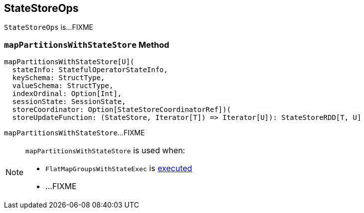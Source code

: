 == [[StateStoreOps]] StateStoreOps

`StateStoreOps` is...FIXME

=== [[mapPartitionsWithStateStore]] `mapPartitionsWithStateStore` Method

[source, scala]
----
mapPartitionsWithStateStore[U](
  stateInfo: StatefulOperatorStateInfo,
  keySchema: StructType,
  valueSchema: StructType,
  indexOrdinal: Option[Int],
  sessionState: SessionState,
  storeCoordinator: Option[StateStoreCoordinatorRef])(
  storeUpdateFunction: (StateStore, Iterator[T]) => Iterator[U]): StateStoreRDD[T, U]
----

`mapPartitionsWithStateStore`...FIXME

[NOTE]
====
`mapPartitionsWithStateStore` is used when:

* `FlatMapGroupsWithStateExec` is link:spark-sql-streaming-FlatMapGroupsWithStateExec.adoc#doExecute[executed]

* ...FIXME
====
